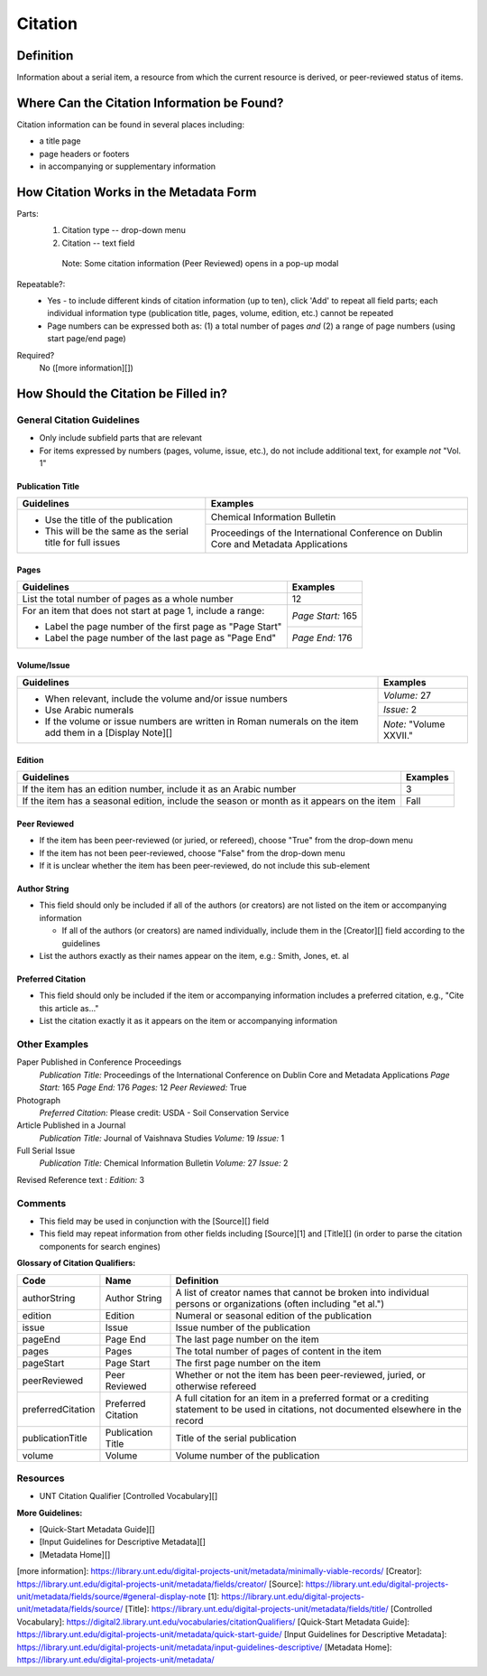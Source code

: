 ========
Citation
========

**********
Definition
**********

Information about a serial item, a resource from which the current resource is derived, or peer-reviewed status of items.

********************************************
Where Can the Citation Information be Found?
********************************************

Citation information can be found in several places including:

-   a title page
-   page headers or footers
-   in accompanying or supplementary information

***************************************
How Citation Works in the Metadata Form
***************************************

.. image:: ../_static/images/edit-citation.png
   :alt: Screenshot of citation element in metadata editing system.

Parts:
   1. Citation type -- drop-down menu
   2. Citation -- text field


    Note: Some citation information (Peer Reviewed) opens in a pop-up
    modal

Repeatable?:   
   -    Yes - to include different kinds of citation information (up to ten), click 'Add' to repeat all field parts; each individual
        information type (publication title, pages, volume, edition, etc.) cannot be repeated
   -    Page numbers can be expressed both as: (1) a total number of pages *and* (2) a range of page numbers (using start page/end page)

Required?
   No ([more information][])

*************************************
How Should the Citation be Filled in?
*************************************

General Citation Guidelines
===========================

-   Only include subfield parts that are relevant
-   For items expressed by numbers (pages, volume, issue, etc.), do not include additional text, for example *not* "Vol. 1"


Publication Title
-----------------

+-------------------------------------------------------------------------------+------------------------------------------------+
|**Guidelines**                                                                 |**Examples**                                    |
+===============================================================================+================================================+
|-      Use the title of the publication                                        |Chemical Information Bulletin                   |
|-      This will be the same as the serial title for full issues               +------------------------------------------------+
|                                                                               |Proceedings of the International Conference on  |
|                                                                               |Dublin Core and Metadata Applications           |
+-------------------------------------------------------------------------------+------------------------------------------------+


Pages
-----

+-------------------------------------------------------------------------------+------------------------------------------------+
|**Guidelines**                                                                 |**Examples**                                    |
+===============================================================================+================================================+
|List the total number of pages as a whole number                               |12                                              |
+-------------------------------------------------------------------------------+------------------------------------------------+
|For an item that does not start at page 1, include a range:                    |*Page Start:* 165                               |
|                                                                               +------------------------------------------------+
|-      Label the page number of the first page as "Page Start"                 |*Page End:* 176                                 |
|-      Label the page number of the last page as "Page End"                    |                                                |
+-------------------------------------------------------------------------------+------------------------------------------------+


Volume/Issue
------------

+-------------------------------------------------------------------------------+------------------------------------------------+
|**Guidelines**                                                                 |**Examples**                                    |
+===============================================================================+================================================+
|-      When relevant, include the volume and/or issue numbers                  |*Volume:* 27                                    |
|-      Use Arabic numerals                                                     +------------------------------------------------+
|-      If the volume or issue numbers are written in Roman numerals on the item|*Issue:* 2                                      |
|       add them in a [Display Note][]                                          +------------------------------------------------+
|                                                                               |*Note:* "Volume XXVII."                         |
+-------------------------------------------------------------------------------+------------------------------------------------+


Edition
-------

+-------------------------------------------------------------------------------+------------------------------------------------+
|**Guidelines**                                                                 |**Examples**                                    |
+===============================================================================+================================================+
|If the item has an edition number, include it as an Arabic number              |3                                               |
+-------------------------------------------------------------------------------+------------------------------------------------+
|If the item has a seasonal edition, include the season or month as it appears  |Fall                                            |
|on the item                                                                    |                                                |
+-------------------------------------------------------------------------------+------------------------------------------------+


Peer Reviewed
-------------

-   If the item has been peer-reviewed (or juried, or refereed), choose "True" from the drop-down menu
-   If the item has not been peer-reviewed, choose "False" from the drop-down menu
-   If it is unclear whether the item has been peer-reviewed, do not include this sub-element

Author String
-------------

-   This field should only be included if all of the authors (or creators) are not listed on the item or accompanying information
    
    -   If all of the authors (or creators) are named individually, include them in the [Creator][] field according to the guidelines
        
-   List the authors exactly as their names appear on the item, e.g.: Smith, Jones, et. al


Preferred Citation
------------------

-   This field should only be included if the item or accompanying information includes a preferred citation, e.g., "Cite this article as..."
-   List the citation exactly it as it appears on the item or accompanying information


Other Examples
==============

Paper Published in Conference Proceedings
   *Publication Title:* Proceedings of the International Conference on Dublin Core and Metadata Applications
   *Page Start:* 165
   *Page End:* 176
   *Pages:* 12
   *Peer Reviewed:* True

Photograph
   *Preferred Citation:* Please credit: USDA - Soil Conservation Service

Article Published in a Journal
   *Publication Title:* Journal of Vaishnava Studies
   *Volume:* 19
   *Issue:* 1

Full Serial Issue
   *Publication Title:* Chemical Information Bulletin
   *Volume:* 27
   *Issue:* 2

Revised Reference text
:   *Edition:* 3

Comments
========

-   This field may be used in conjunction with the [Source][] field
-   This field may repeat information from other fields including [Source][1] and [Title][] (in order to parse the citation components for search engines)

**Glossary of Citation Qualifiers:**


+-------------------------------+-------------------------------+---------------------------------------------------------------+
|Code                           |Name                           |Definition                                                     |
+===============================+===============================+===============================================================+
|authorString                   |Author String                  |A list of creator names that cannot be broken into individual  |
|                               |                               |persons or organizations (often including "et al.")            |
+-------------------------------+-------------------------------+---------------------------------------------------------------+
|edition                        |Edition                        |Numeral or seasonal edition of the publication                 |
+-------------------------------+-------------------------------+---------------------------------------------------------------+
|issue                          |Issue                          |Issue number of the publication                                |
+-------------------------------+-------------------------------+---------------------------------------------------------------+
|pageEnd                        |Page End                       |The last page number on the item                               |
+-------------------------------+-------------------------------+---------------------------------------------------------------+
|pages                          |Pages                          |The total number of pages of content in the item               |
+-------------------------------+-------------------------------+---------------------------------------------------------------+
|pageStart                      |Page Start                     |The first page number on the item                              |
+-------------------------------+-------------------------------+---------------------------------------------------------------+
|peerReviewed                   |Peer Reviewed                  |Whether or not the item has been peer-reviewed, juried, or     |
|                               |                               |otherwise refereed                                             |
+-------------------------------+-------------------------------+---------------------------------------------------------------+
|preferredCitation              |Preferred Citation             |A full citation for an item in a preferred format or a         |
|                               |                               |crediting statement to be used in citations, not documented    |
|                               |                               |elsewhere in the record                                        |
+-------------------------------+-------------------------------+---------------------------------------------------------------+
|publicationTitle               |Publication Title              |Title of the serial publication                                |
+-------------------------------+-------------------------------+---------------------------------------------------------------+
|volume                         |Volume                         |Volume number of the publication                               |
+-------------------------------+-------------------------------+---------------------------------------------------------------+



Resources
=========

-   UNT Citation Qualifier [Controlled Vocabulary][]

**More Guidelines:**

- [Quick-Start Metadata Guide][]
- [Input Guidelines for Descriptive Metadata][]
- [Metadata Home][]

[more information]: https://library.unt.edu/digital-projects-unit/metadata/minimally-viable-records/
[Creator]: https://library.unt.edu/digital-projects-unit/metadata/fields/creator/
[Source]: https://library.unt.edu/digital-projects-unit/metadata/fields/source/#general-display-note
[1]: https://library.unt.edu/digital-projects-unit/metadata/fields/source/
[Title]: https://library.unt.edu/digital-projects-unit/metadata/fields/title/
[Controlled Vocabulary]: https://digital2.library.unt.edu/vocabularies/citationQualifiers/
[Quick-Start Metadata Guide]: https://library.unt.edu/digital-projects-unit/metadata/quick-start-guide/
[Input Guidelines for Descriptive Metadata]: https://library.unt.edu/digital-projects-unit/metadata/input-guidelines-descriptive/
[Metadata Home]: https://library.unt.edu/digital-projects-unit/metadata/
